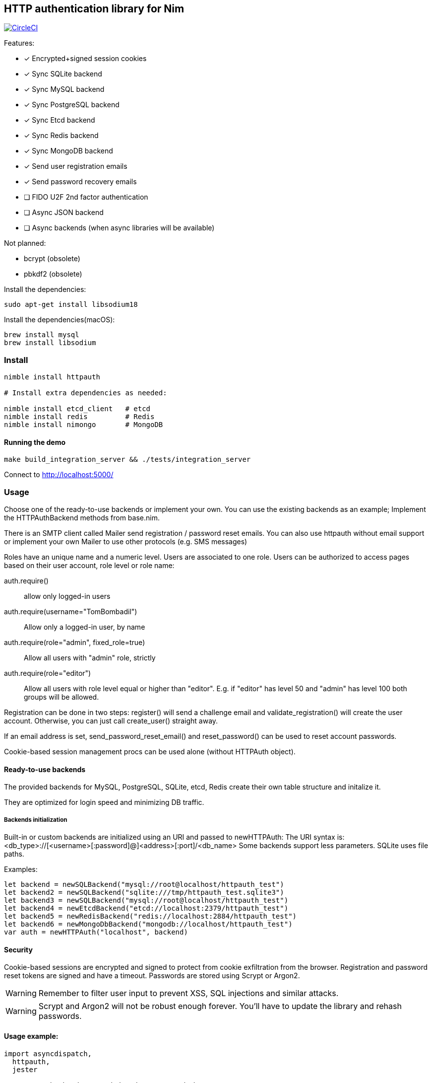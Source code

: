 
== HTTP authentication library for Nim

image:https://circleci.com/gh/FedericoCeratto/nim-httpauth.svg?style=svg["CircleCI", link="https://circleci.com/gh/FedericoCeratto/nim-httpauth"]

.Features:
[none]
- [x] Encrypted+signed session cookies
- [x] Sync SQLite backend
- [x] Sync MySQL backend
- [x] Sync PostgreSQL backend
- [x] Sync Etcd backend
- [x] Sync Redis backend
- [x] Sync MongoDB backend
- [x] Send user registration emails
- [x] Send password recovery emails
- [ ] FIDO U2F 2nd factor authentication
- [ ] Async JSON backend
- [ ] Async backends (when async libraries will be available)

.Not planned:
- bcrypt (obsolete)
- pbkdf2 (obsolete)

Install the dependencies:
[source,bash]
----
sudo apt-get install libsodium18
----

Install the dependencies(macOS):
[source,bash]
----
brew install mysql
brew install libsodium
----

=== Install

[source,bash]
----
nimble install httpauth

# Install extra dependencies as needed:

nimble install etcd_client   # etcd
nimble install redis         # Redis
nimble install nimongo       # MongoDB
----

==== Running the demo

[source,bash]
----
make build_integration_server && ./tests/integration_server
----

Connect to http://localhost:5000/

=== Usage

Choose one of the ready-to-use backends or implement your own.
You can use the existing backends as an example; Implement the HTTPAuthBackend methods from base.nim.

There is an SMTP client called Mailer send registration / password reset emails.
You can also use httpauth without email support or implement your own Mailer to use
other protocols (e.g. SMS messages)

Roles have an unique name and a numeric level. Users are associated to one role.
Users can be authorized to access pages based on their user account, role level or role name:

auth.require()::
allow only logged-in users
auth.require(username="TomBombadil")::
Allow only a logged-in user, by name
auth.require(role="admin", fixed_role=true)::
Allow all users with "admin" role, strictly
auth.require(role="editor")::
Allow all users with role level equal or higher than "editor". E.g. if "editor" has level 50 and "admin" has level 100 both groups will be allowed.

Registration can be done in two steps: register() will send a challenge email and validate_registration() will create the user account. Otherwise, you can just call create_user() straight away.

If an email address is set, send_password_reset_email() and reset_password() can be used to reset account passwords.

Cookie-based session management procs can be used alone (without HTTPAuth object).


==== Ready-to-use backends

The provided backends for MySQL, PostgreSQL, SQLite, etcd, Redis create their own table structure and initalize it.

They are optimized for login speed and minimizing DB traffic.

===== Backends initialization

Built-in or custom backends are initialized using an URI and passed to newHTTPAuth:
The URI syntax is: <db_type>://[<username>[:password]@]<address>[:port]/<db_name>
Some backends support less parameters.
SQLite uses file paths.

.Examples:
[source,nim]
----
let backend = newSQLBackend("mysql://root@localhost/httpauth_test")
let backend2 = newSQLBackend("sqlite:///tmp/httpauth_test.sqlite3")
let backend3 = newSQLBackend("mysql://root@localhost/httpauth_test")
let backend4 = newEtcdBackend("etcd://localhost:2379/httpauth_test")
let backend5 = newRedisBackend("redis://localhost:2884/httpauth_test")
let backend6 = newMongoDbBackend("mongodb://localhost/httpauth_test")
var auth = newHTTPAuth("localhost", backend)
----

==== Security

Cookie-based sessions are encrypted and signed to protect from cookie exfiltration from the browser.
Registration and password reset tokens are signed and have a timeout.
Passwords are stored using Scrypt or Argon2.

WARNING: Remember to filter user input to prevent XSS, SQL injections and similar attacks.

WARNING: Scrypt and Argon2 will not be robust enough forever. You'll have to update the library and rehash passwords.

==== Usage example:
[source,nim]
----
import asyncdispatch,
  httpauth,
  jester

# Create a backend as needed and an HTTPAuth instance
let backend = newSQLBackend("mysql://root@localhost/httpauth_test")
var auth = newHTTPAuth("localhost", backend)

# Create admin user - you need to run this only once
auth.initialize_admin_user(password="hunter123")

routes:
  post "/login":
    ## Perform login
    auth.headers_hook(request.headers)
    try:
      auth.login(@"username", @"password")
      resp "Success"
    except LoginError:
      resp "Failed"

  get "/logout":
    ## Logout
    try:
      auth.logout()
      resp "Success"
    except AuthError:
      resp "Failed"

  get "/is_user_anonymous":
    resp if auth.is_user_anonymous(): "True" else: "False"

  post "/register":
    ## Send registration email
    auth.register(@"username", @"password", @"email_address")
    resp "Please check your mailbox"

  post "/validate_registration/@registration_code":
    ## Validate registration, create user account
    auth.validate_registration(@"registration_code")
    resp """Thanks. <a href="/login">Go to login</a>"""

  post "/reset_password":
    ## Send out password reset email
    auth.send_password_reset_email(username = @"username", email_addr = @"email_address")
    resp "Please check your mailbox."

  post "/change_password":
    ## Change password
    auth.reset_password(@("reset_code"), @("password"))
    resp """Thanks. <a href="/login">Go to login</a>"""

  get "/private":
    ## Only authenticated users can see this
    try:
      auth.require()
    except AuthError:
      resp "Sorry, you are not authorized."
    resp """Welcome! <a href="/admin">Admin page</a> <a href="/logout">Logout</a>"""

  get "/my_role":
    ## Show current user role
    auth.require()
    resp auth.current_user.role


  # Serve admin-only pages

  get "/admin":
    ## Only admin users can see this
    auth.require(role="admin")
    # resp dict( current_user=auth.current_user, users=auth.list_users(), roles=auth.list_roles())

  post "/create_user":
    try:
      auth.require(role="admin")
      auth.create_user(@"username", @"role", @"password")
      resp $( %* {"ok": true, "msg": ""})
    except AuthError:
      let r = %* {"msg": getCurrentExceptionMsg(), "ok": true}
      resp $r

  post "/delete_user":
    try:
      auth.require(role="admin")
      auth.delete_user(@("username"))
      resp $( %* {"ok": true, "msg": ""})
    except AuthError:
      let r = %* {"msg": getCurrentExceptionMsg(), "ok": true}
      resp $r

  post "/create_role":
    let level = @"level".parseInt
    try:
      auth.require(role="admin")
      auth.create_role(@("role"), level)
      resp $( %* {"ok": true, "msg": ""})
    except AuthError:
      let r = %* {"msg": getCurrentExceptionMsg(), "ok": true}
      resp $r

  post "/delete_role":
    try:
      auth.require(role="admin")
      auth.delete_role(@("role"))
      resp $( %* {"ok": true, "msg": ""})
    except AuthError:
      let r = %* {"msg": getCurrentExceptionMsg(), "ok": true}
      resp $r

runForever()
----


Contributions and feedback are welcome.
